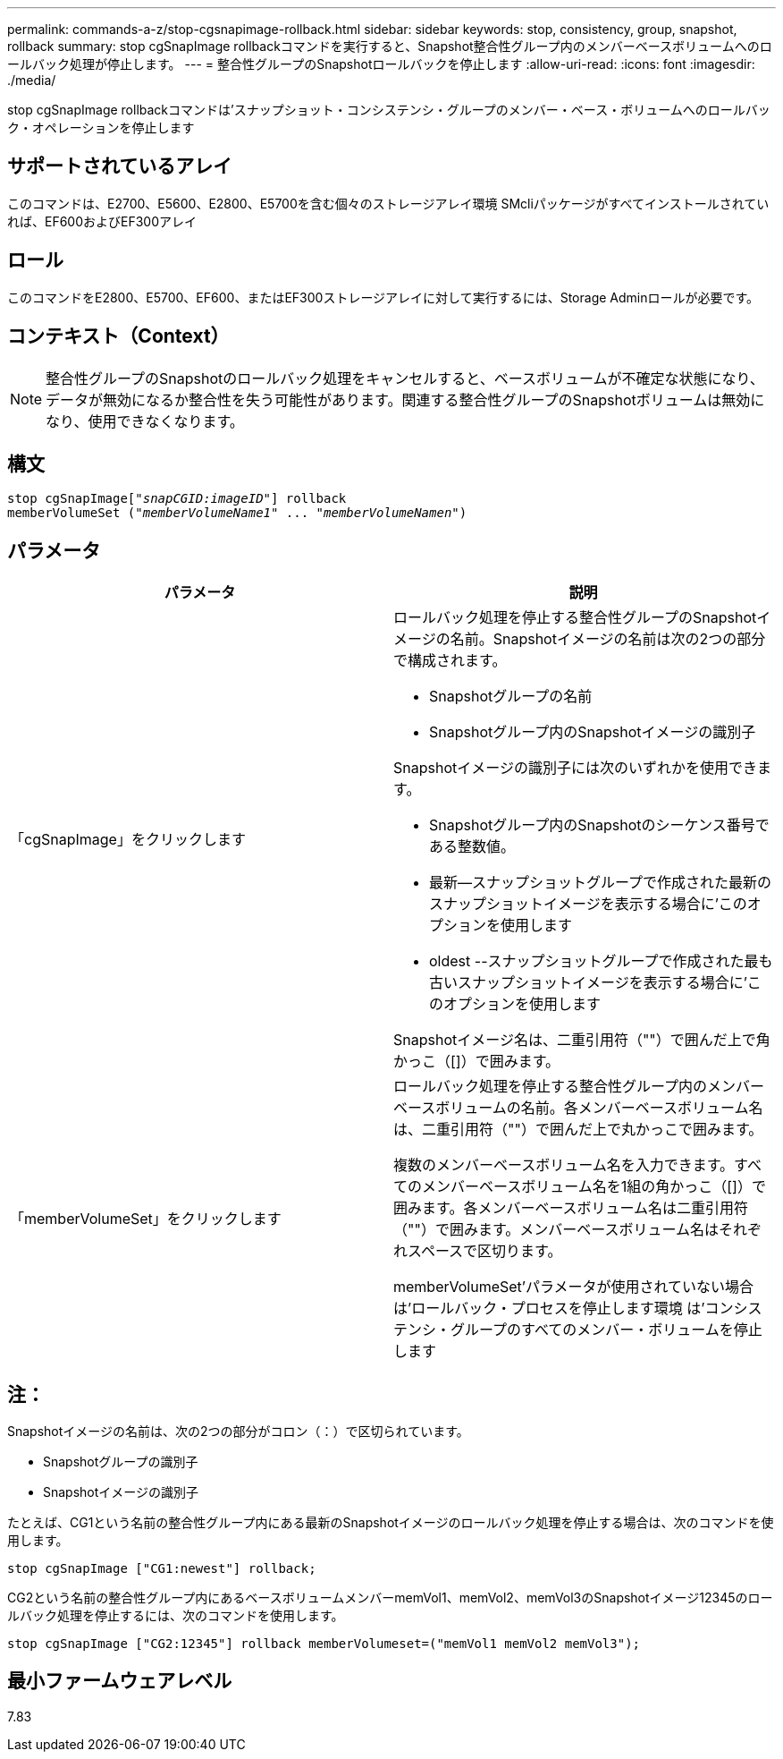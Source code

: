 ---
permalink: commands-a-z/stop-cgsnapimage-rollback.html 
sidebar: sidebar 
keywords: stop, consistency, group, snapshot, rollback 
summary: stop cgSnapImage rollbackコマンドを実行すると、Snapshot整合性グループ内のメンバーベースボリュームへのロールバック処理が停止します。 
---
= 整合性グループのSnapshotロールバックを停止します
:allow-uri-read: 
:icons: font
:imagesdir: ./media/


[role="lead"]
stop cgSnapImage rollbackコマンドは'スナップショット・コンシステンシ・グループのメンバー・ベース・ボリュームへのロールバック・オペレーションを停止します



== サポートされているアレイ

このコマンドは、E2700、E5600、E2800、E5700を含む個々のストレージアレイ環境 SMcliパッケージがすべてインストールされていれば、EF600およびEF300アレイ



== ロール

このコマンドをE2800、E5700、EF600、またはEF300ストレージアレイに対して実行するには、Storage Adminロールが必要です。



== コンテキスト（Context）

[NOTE]
====
整合性グループのSnapshotのロールバック処理をキャンセルすると、ベースボリュームが不確定な状態になり、データが無効になるか整合性を失う可能性があります。関連する整合性グループのSnapshotボリュームは無効になり、使用できなくなります。

====


== 構文

[listing, subs="+macros"]
----
pass:quotes[stop cgSnapImage["_snapCGID:imageID_"]] rollback
memberVolumeSet pass:quotes[("_memberVolumeName1_" ... "_memberVolumeNamen_")]
----


== パラメータ

[cols="2*"]
|===
| パラメータ | 説明 


 a| 
「cgSnapImage」をクリックします
 a| 
ロールバック処理を停止する整合性グループのSnapshotイメージの名前。Snapshotイメージの名前は次の2つの部分で構成されます。

* Snapshotグループの名前
* Snapshotグループ内のSnapshotイメージの識別子


Snapshotイメージの識別子には次のいずれかを使用できます。

* Snapshotグループ内のSnapshotのシーケンス番号である整数値。
* 最新--スナップショットグループで作成された最新のスナップショットイメージを表示する場合に'このオプションを使用します
* oldest --スナップショットグループで作成された最も古いスナップショットイメージを表示する場合に'このオプションを使用します


Snapshotイメージ名は、二重引用符（""）で囲んだ上で角かっこ（[]）で囲みます。



 a| 
「memberVolumeSet」をクリックします
 a| 
ロールバック処理を停止する整合性グループ内のメンバーベースボリュームの名前。各メンバーベースボリューム名は、二重引用符（""）で囲んだ上で丸かっこで囲みます。

複数のメンバーベースボリューム名を入力できます。すべてのメンバーベースボリューム名を1組の角かっこ（[]）で囲みます。各メンバーベースボリューム名は二重引用符（""）で囲みます。メンバーベースボリューム名はそれぞれスペースで区切ります。

memberVolumeSet'パラメータが使用されていない場合は'ロールバック・プロセスを停止します環境 は'コンシステンシ・グループのすべてのメンバー・ボリュームを停止します

|===


== 注：

Snapshotイメージの名前は、次の2つの部分がコロン（：）で区切られています。

* Snapshotグループの識別子
* Snapshotイメージの識別子


たとえば、CG1という名前の整合性グループ内にある最新のSnapshotイメージのロールバック処理を停止する場合は、次のコマンドを使用します。

[listing]
----
stop cgSnapImage ["CG1:newest"] rollback;
----
CG2という名前の整合性グループ内にあるベースボリュームメンバーmemVol1、memVol2、memVol3のSnapshotイメージ12345のロールバック処理を停止するには、次のコマンドを使用します。

[listing]
----
stop cgSnapImage ["CG2:12345"] rollback memberVolumeset=("memVol1 memVol2 memVol3");
----


== 最小ファームウェアレベル

7.83
